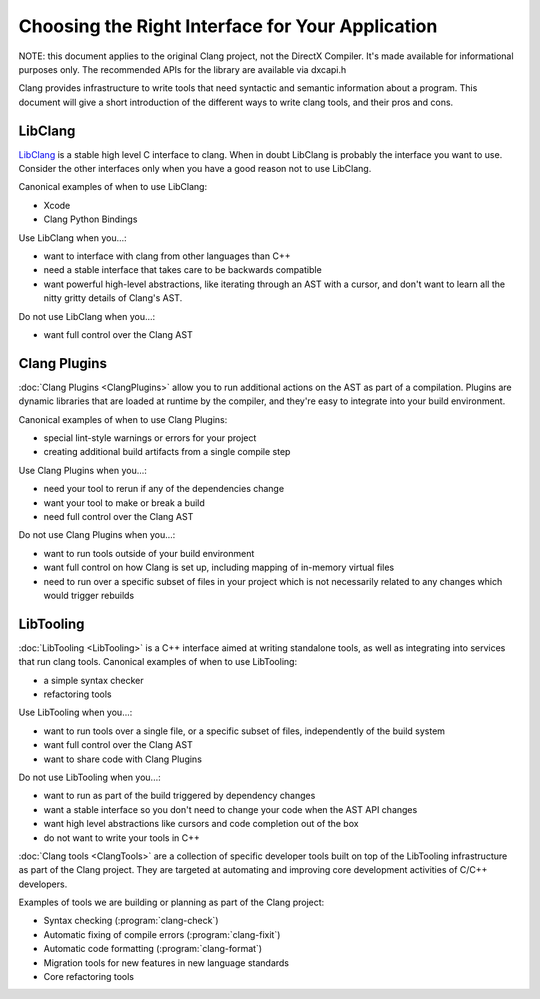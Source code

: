 =================================================
Choosing the Right Interface for Your Application
=================================================

NOTE: this document applies to the original Clang project, not the DirectX
Compiler. It's made available for informational purposes only. The recommended
APIs for the library are available via dxcapi.h

Clang provides infrastructure to write tools that need syntactic and semantic
information about a program.  This document will give a short introduction of
the different ways to write clang tools, and their pros and cons.

LibClang
--------

`LibClang <http://clang.llvm.org/doxygen/group__CINDEX.html>`_ is a stable high
level C interface to clang.  When in doubt LibClang is probably the interface
you want to use.  Consider the other interfaces only when you have a good
reason not to use LibClang.

Canonical examples of when to use LibClang:

* Xcode
* Clang Python Bindings

Use LibClang when you...:

* want to interface with clang from other languages than C++
* need a stable interface that takes care to be backwards compatible
* want powerful high-level abstractions, like iterating through an AST with a
  cursor, and don't want to learn all the nitty gritty details of Clang's AST.

Do not use LibClang when you...:

* want full control over the Clang AST

Clang Plugins
-------------

:doc:`Clang Plugins <ClangPlugins>` allow you to run additional actions on the
AST as part of a compilation.  Plugins are dynamic libraries that are loaded at
runtime by the compiler, and they're easy to integrate into your build
environment.

Canonical examples of when to use Clang Plugins:

* special lint-style warnings or errors for your project
* creating additional build artifacts from a single compile step

Use Clang Plugins when you...:

* need your tool to rerun if any of the dependencies change
* want your tool to make or break a build
* need full control over the Clang AST

Do not use Clang Plugins when you...:

* want to run tools outside of your build environment
* want full control on how Clang is set up, including mapping of in-memory
  virtual files
* need to run over a specific subset of files in your project which is not
  necessarily related to any changes which would trigger rebuilds

LibTooling
----------

:doc:`LibTooling <LibTooling>` is a C++ interface aimed at writing standalone
tools, as well as integrating into services that run clang tools.  Canonical
examples of when to use LibTooling:

* a simple syntax checker
* refactoring tools

Use LibTooling when you...:

* want to run tools over a single file, or a specific subset of files,
  independently of the build system
* want full control over the Clang AST
* want to share code with Clang Plugins

Do not use LibTooling when you...:

* want to run as part of the build triggered by dependency changes
* want a stable interface so you don't need to change your code when the AST API
  changes
* want high level abstractions like cursors and code completion out of the box
* do not want to write your tools in C++

:doc:`Clang tools <ClangTools>` are a collection of specific developer tools
built on top of the LibTooling infrastructure as part of the Clang project.
They are targeted at automating and improving core development activities of
C/C++ developers.

Examples of tools we are building or planning as part of the Clang project:

* Syntax checking (:program:`clang-check`)
* Automatic fixing of compile errors (:program:`clang-fixit`)
* Automatic code formatting (:program:`clang-format`)
* Migration tools for new features in new language standards
* Core refactoring tools

